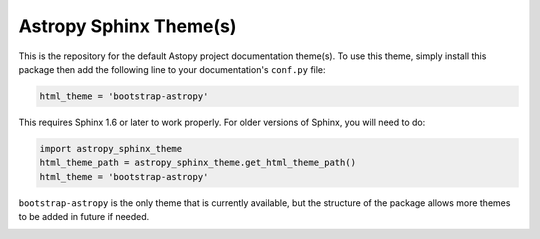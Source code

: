 Astropy Sphinx Theme(s)
-----------------------

This is the repository for the default Astopy project documentation
theme(s). To use this theme, simply install this package then add the
following line to your documentation's ``conf.py`` file:

.. code:: python

    html_theme = 'bootstrap-astropy'

This requires Sphinx 1.6 or later to work properly. For older versions
of Sphinx, you will need to do:

.. code:: python

    import astropy_sphinx_theme
    html_theme_path = astropy_sphinx_theme.get_html_theme_path()
    html_theme = 'bootstrap-astropy'

``bootstrap-astropy`` is the only theme that is currently available, but
the structure of the package allows more themes to be added in future if
needed.

.. image:: https://circleci.com/gh/astropy/astropy-sphinx-theme/tree/master.svg?style=svg
    :target: https://circleci.com/gh/astropy/astropy-sphinx-theme/tree/master 
